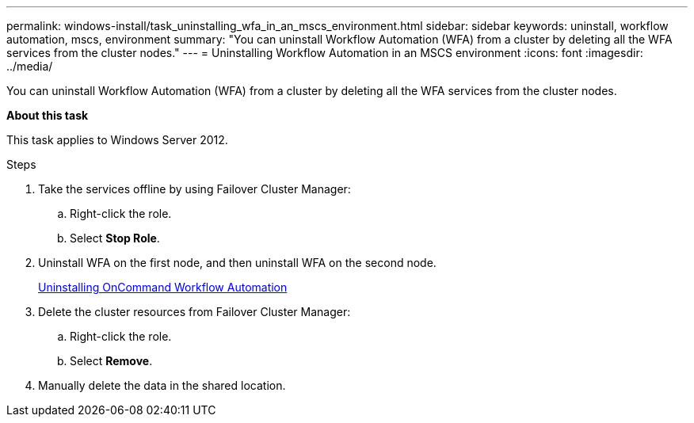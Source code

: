 ---
permalink: windows-install/task_uninstalling_wfa_in_an_mscs_environment.html
sidebar: sidebar
keywords: uninstall, workflow automation, mscs, environment
summary: "You can uninstall Workflow Automation (WFA) from a cluster by deleting all the WFA services from the cluster nodes."
---
= Uninstalling Workflow Automation in an MSCS environment
:icons: font
:imagesdir: ../media/

[.lead]
You can uninstall Workflow Automation (WFA) from a cluster by deleting all the WFA services from the cluster nodes.

*About this task*

This task applies to Windows Server 2012.

.Steps
. Take the services offline by using Failover Cluster Manager:
 .. Right-click the role.
 .. Select *Stop Role*.
. Uninstall WFA on the first node, and then uninstall WFA on the second node.
+
link:task_uninstalling_oncommand_workflow_automation.html[Uninstalling OnCommand Workflow Automation]

. Delete the cluster resources from Failover Cluster Manager:
 .. Right-click the role.
 .. Select *Remove*.
. Manually delete the data in the shared location.
